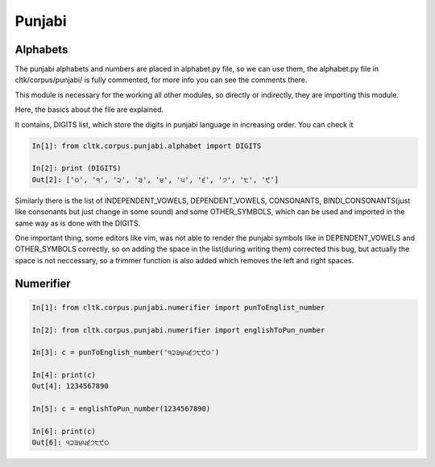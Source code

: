 Punjabi
*******

Alphabets
=========

The punjabi alphabets and numbers are placed in alphabet.py file, so we can use them, the alphabet.py file in cltk/corpus/punjabi/ is fully commented, for more info you can see the comments there.

This module is necessary for the working all other modules, so directly or indirectly, they are importing this module.

Here, the basics about the file are explained.

It contains, DIGITS list, which store the digits in punjabi language in increasing order.
You can check it

.. code-block:: python

   In[1]: from cltk.corpus.punjabi.alphabet import DIGITS

   In[2]: print (DIGITS)
   Out[2]: ['੦', '੧', '੨', '੩', '੪', '੫', '੬', '੭', '੮', '੯']

Similarly there is the list of INDEPENDENT_VOWELS, DEPENDENT_VOWELS, CONSONANTS, BINDI_CONSONANTS(just like consonants but just change in some sound) and some OTHER_SYMBOLS, which can be used and imported in the same way as is done with the DIGITS.

One important thing, some editors like vim, was not able to render the punjabi symbols like in DEPENDENT_VOWELS and OTHER_SYMBOLS correctly, so on adding the space in the list(during writing them) corrected this bug, but actually the space is not neccessary, so a trimmer function is also added which removes the left and right spaces.


Numerifier
==========

.. code-block:: python

   In[1]: from cltk.corpus.punjabi.numerifier import punToEnglist_number

   In[2]: from cltk.corpus.punjabi.numerifier import englishToPun_number

   In[3]: c = punToEnglish_number('੧੨੩੪੫੬੭੮੯੦')

   In[4]: print(c)
   Out[4]: 1234567890

   In[5]: c = englishToPun_number(1234567890)

   In[6]: print(c)
   Out[6]: ੧੨੩੪੫੬੭੮੯੦
